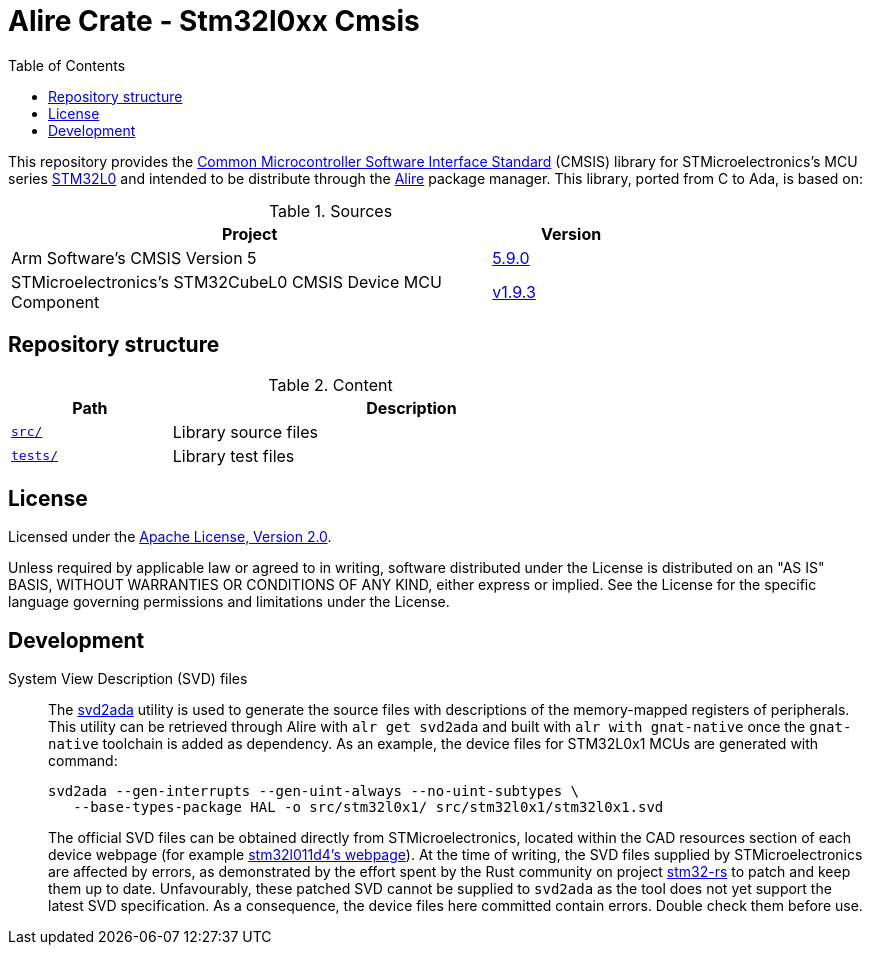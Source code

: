 = Alire Crate - Stm32l0xx Cmsis
:toc:

This repository provides the link:https://www.arm.com/technologies/cmsis[Common
Microcontroller Software Interface Standard] (CMSIS) library for
STMicroelectronics's MCU series
link:https://www.st.com/en/microcontrollers-microprocessors/stm32l0-series.html[STM32L0]
and intended to be distribute through the link:https://alire.ada.dev/[Alire]
package manager. This library, ported from C to Ada, is based on:

.Sources
[cols="3,^1",width=75%,frame=none,grid=rows,role=center]
|===
|Project|Version

| Arm Software's CMSIS Version 5 |
link:https://github.com/ARM-software/CMSIS_5/tree/5.9.0[5.9.0]

| STMicroelectronics's STM32CubeL0 CMSIS Device MCU Component |
link:https://github.com/STMicroelectronics/cmsis_device_l0/tree/v1.9.3[v1.9.3]

|===

== Repository structure

.Content
[cols="1,3",width=75%,frame=none,grid=rows,role=center]
|===
|Path|Description

|link:./src/[`src/`] | Library source files

|link:./src/[`tests/`] | Library test files

|===

== License

Licensed under the link:http://www.apache.org/licenses/LICENSE-2.0[Apache
License, Version 2.0].

Unless required by applicable law or agreed to in writing, software distributed
under the License is distributed on an "AS IS" BASIS, WITHOUT WARRANTIES OR
CONDITIONS OF ANY KIND, either express or implied. See the License for the
specific language governing permissions and limitations under the License.

== Development

System View Description (SVD) files::
The link:https://github.com/AdaCore/svd2ada[svd2ada] utility is used to
generate the source files with descriptions of the memory-mapped registers of
peripherals. This utility can be retrieved through Alire with `alr get
svd2ada` and built with `alr with gnat-native` once the `gnat-native`
toolchain is added as dependency. As an example, the device files for
STM32L0x1 MCUs are generated with command:
+
[source,bash]
----
svd2ada --gen-interrupts --gen-uint-always --no-uint-subtypes \
   --base-types-package HAL -o src/stm32l0x1/ src/stm32l0x1/stm32l0x1.svd
----
+
The official SVD files can be obtained directly from STMicroelectronics,
located within the CAD resources section of each device webpage (for example
link:https://www.st.com/en/microcontrollers-microprocessors/stm32l011d4.html#cad-resources[stm32l011d4's
webpage]). At the time of writing, the SVD files supplied by
STMicroelectronics are affected by errors, as demonstrated by the effort spent
by the Rust community on project
link:https://github.com/stm32-rs/stm32-rs[stm32-rs] to patch and keep them up
to date. Unfavourably, these patched SVD cannot be supplied to `svd2ada` as
the tool does not yet support the latest SVD specification. As a consequence,
the device files here committed contain errors. Double check them before use.
